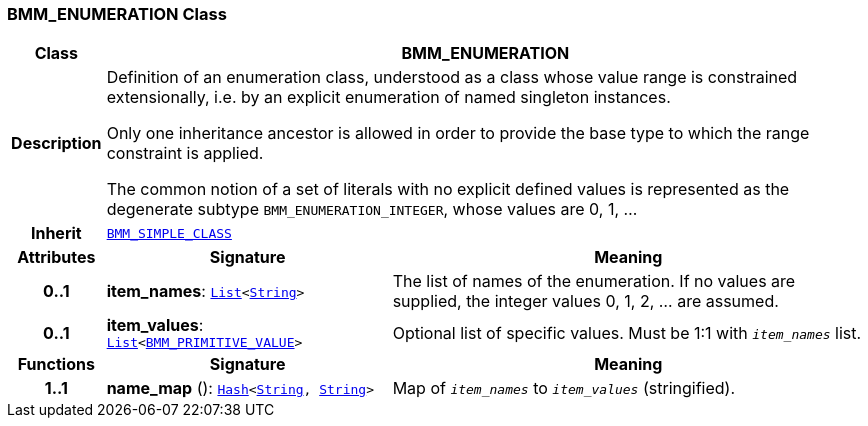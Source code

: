 === BMM_ENUMERATION Class

[cols="^1,3,5"]
|===
h|*Class*
2+^h|*BMM_ENUMERATION*

h|*Description*
2+a|Definition of an enumeration class, understood as a class whose value range is constrained extensionally, i.e. by an explicit enumeration of named singleton instances.

Only one inheritance ancestor is allowed in order to provide the base type to which the range constraint is applied.

The common notion of a set of literals with no explicit defined values is represented as the degenerate subtype `BMM_ENUMERATION_INTEGER`, whose values are 0, 1, ...

h|*Inherit*
2+|`<<_bmm_simple_class_class,BMM_SIMPLE_CLASS>>`

h|*Attributes*
^h|*Signature*
^h|*Meaning*

h|*0..1*
|*item_names*: `link:/releases/BASE/{base_release}/foundation_types.html#_list_class[List^]<link:/releases/BASE/{base_release}/foundation_types.html#_string_class[String^]>`
a|The list of names of the enumeration. If no values are supplied, the integer values 0, 1, 2, ... are assumed.

h|*0..1*
|*item_values*: `link:/releases/BASE/{base_release}/foundation_types.html#_list_class[List^]<<<_bmm_primitive_value_class,BMM_PRIMITIVE_VALUE>>>`
a|Optional list of specific values. Must be 1:1 with `_item_names_` list.
h|*Functions*
^h|*Signature*
^h|*Meaning*

h|*1..1*
|*name_map* (): `link:/releases/BASE/{base_release}/foundation_types.html#_hash_class[Hash^]<link:/releases/BASE/{base_release}/foundation_types.html#_string_class[String^], link:/releases/BASE/{base_release}/foundation_types.html#_string_class[String^]>`
a|Map of `_item_names_` to `_item_values_` (stringified).
|===
